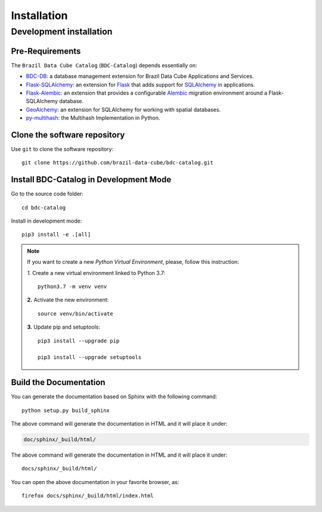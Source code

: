 ..
    This file is part of BDC-Catalog.
    Copyright (C) 2019-2020 INPE.

    BDC-Catalog is free software; you can redistribute it and/or modify it
    under the terms of the MIT License; see LICENSE file for more details.


Installation
============


Development installation
------------------------


Pre-Requirements
++++++++++++++++


The ``Brazil Data Cube Catalog`` (``BDC-Catalog``) depends essentially on:

- `BDC-DB <https://bdc-db.readthedocs.io/en/latest/>`_: a database management extension for Brazil Data Cube Applications and Services.

- `Flask-SQLAlchemy <https://flask-sqlalchemy.palletsprojects.com/en/2.x/>`_: an extension for `Flask <http://flask.pocoo.org/>`_ that adds support for `SQLAlchemy <https://www.sqlalchemy.org/>`_ in applications.

- `Flask-Alembic <https://flask-alembic.readthedocs.io/en/stable/>`_: an extension that provides a configurable `Alembic <https://alembic.sqlalchemy.org/en/latest/>`_ migration environment around a Flask-SQLAlchemy database.

- `GeoAlchemy <https://geoalchemy-2.readthedocs.io/en/latest/>`_: an extension for SQLAlchemy for working with spatial databases.

- `py-multihash <https://multihash.readthedocs.io/en/latest/>`_: the Multihash Implementation in Python.


Clone the software repository
+++++++++++++++++++++++++++++


Use ``git`` to clone the software repository::

    git clone https://github.com/brazil-data-cube/bdc-catalog.git


Install BDC-Catalog in Development Mode
+++++++++++++++++++++++++++++++++++++++


Go to the source code folder::

    cd bdc-catalog


Install in development mode::

    pip3 install -e .[all]


.. note::

    If you want to create a new *Python Virtual Environment*, please, follow this instruction:

    *1.* Create a new virtual environment linked to Python 3.7::

        python3.7 -m venv venv


    **2.** Activate the new environment::

        source venv/bin/activate


    **3.** Update pip and setuptools::

        pip3 install --upgrade pip

        pip3 install --upgrade setuptools


Build the Documentation
+++++++++++++++++++++++


You can generate the documentation based on Sphinx with the following command::

    python setup.py build_sphinx


The above command will generate the documentation in HTML and it will place it under:

.. code-block:: shell

    doc/sphinx/_build/html/


The above command will generate the documentation in HTML and it will place it under::

    docs/sphinx/_build/html/


You can open the above documentation in your favorite browser, as::

    firefox docs/sphinx/_build/html/index.html

